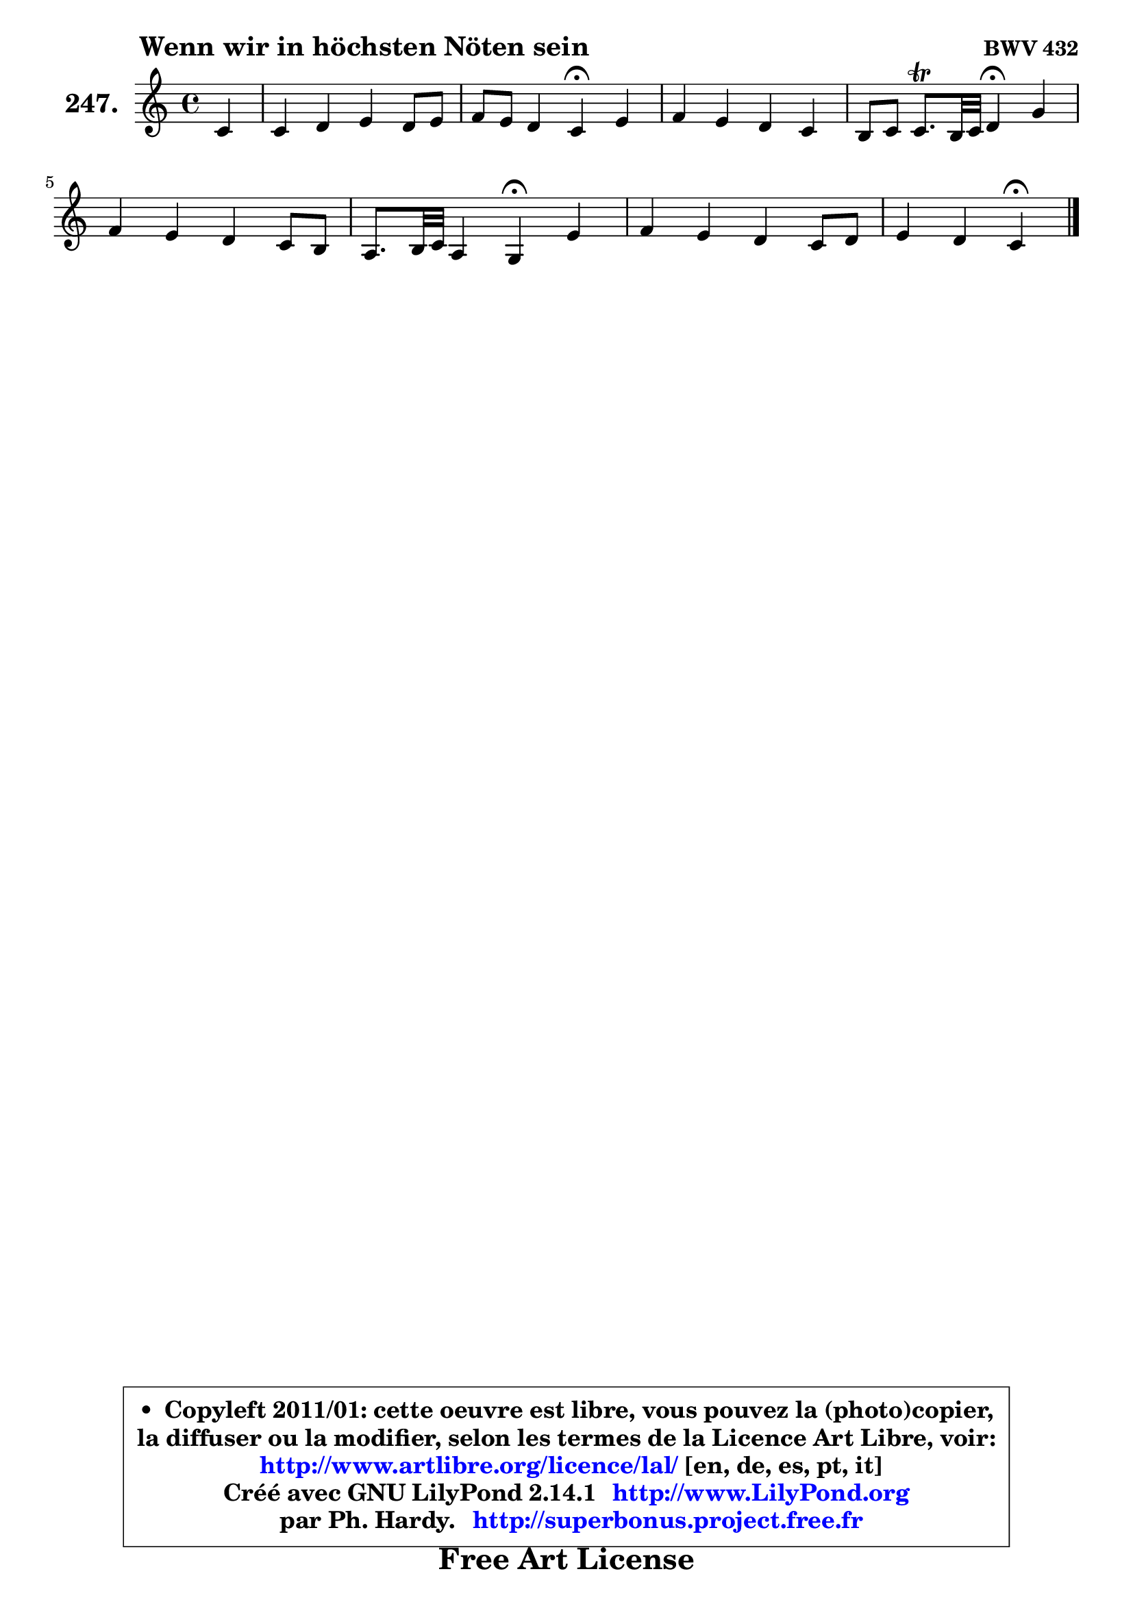 
\version "2.14.1"

    \paper {
%	system-system-spacing #'padding = #0.1
%	score-system-spacing #'padding = #0.1
%	ragged-bottom = ##f
%	ragged-last-bottom = ##f
	}

    \header {
      opus = \markup { \bold "BWV 432" }
      piece = \markup { \hspace #9 \fontsize #2 \bold "Wenn wir in höchsten Nöten sein" }
      maintainer = "Ph. Hardy"
      maintainerEmail = "superbonus.project@free.fr"
      lastupdated = "2011/Jul/20"
      tagline = \markup { \fontsize #3 \bold "Free Art License" }
      copyright = \markup { \fontsize #3  \bold   \override #'(box-padding .  1.0) \override #'(baseline-skip . 2.9) \box \column { \center-align { \fontsize #-2 \line { • \hspace #0.5 Copyleft 2011/01: cette oeuvre est libre, vous pouvez la (photo)copier, } \line { \fontsize #-2 \line {la diffuser ou la modifier, selon les termes de la Licence Art Libre, voir: } } \line { \fontsize #-2 \with-url #"http://www.artlibre.org/licence/lal/" \line { \fontsize #1 \hspace #1.0 \with-color #blue http://www.artlibre.org/licence/lal/ [en, de, es, pt, it] } } \line { \fontsize #-2 \line { Créé avec GNU LilyPond 2.14.1 \with-url #"http://www.LilyPond.org" \line { \with-color #blue \fontsize #1 \hspace #1.0 \with-color #blue http://www.LilyPond.org } } } \line { \hspace #1.0 \fontsize #-2 \line {par Ph. Hardy. } \line { \fontsize #-2 \with-url #"http://superbonus.project.free.fr" \line { \fontsize #1 \hspace #1.0 \with-color #blue http://superbonus.project.free.fr } } } } } }

	  }

  guidemidi = {
        r4 |
        R1 |
        r2 \tempo 4 = 30 r4 \tempo 4 = 78 r4 |
        R1 |
        r2 \tempo 4 = 30 r4 \tempo 4 = 78 r4 |
        R1 |
        r2 \tempo 4 = 30 r4 \tempo 4 = 78 r4 |
        R1 |
        r2 \tempo 4 = 30 r4 
	}

  upper = {
\displayLilyMusic \transpose g c {
	\time 4/4
	\key g \major
	\clef treble
	\partial 4
	\voiceOne
	<< { 
	% SOPRANO
	\set Voice.midiInstrument = "acoustic grand"
	\relative c'' {
        g4 |
        g4 a b a8 b |
        c8 b a4 g\fermata b |
        c4 b a g |
        fis8 g g8.\trill fis32 g a4\fermata d4 |
        c4 b a g8 fis |
        e8. fis32 g e4 d\fermata b' |
        c4 b a g8 a |
        b4 a g\fermata
        \bar "|."
	} % fin de relative
	}

%	\context Voice="1" { \voiceTwo 
%	% ALTO
%	\set Voice.midiInstrument = "acoustic grand"
%	\relative c' {
%        d4 |
%        e4. d8 d e fis4 |
%        e8 g16 fis e8 fis d4 g |
%        g8 a8 ~ a g fis8 e16 dis e4 |
%        d!4 d d fis |
%        e4 d8 cis16 d e8 fis16 e d4 |
%        d4 cis d fis |
%        e4 d e8 fis g4 |
%        g4 fis d
%        \bar "|."
%	} % fin de relative
%	\oneVoice
%	} >>
 >>
}
	}

    lower = {
\transpose g c {
	\time 4/4
	\key g \major
	\clef bass
	\partial 4
	\voiceOne
	<< { 
	% TENOR
	\set Voice.midiInstrument = "acoustic grand"
	\relative c' {
        b4 |
        b4 a8 fis g4 a |
        a8 d c b16 a b4 d |
        e8 dis ~ dis e c4 b |
        a4 b fis b8 a |
        g8 a b4 cis b |
        b8 g a4 fis fis |
        g8 a b4 e,8 b'4 c8 |
        d4 c16 b c8 b4
        \bar "|."
	} % fin de relative
	}
	\context Voice="1" { \voiceTwo 
	% BASS
	\set Voice.midiInstrument = "acoustic grand"
	\relative c' {
        g8 fis |
        e8 d c d g,4 d' |
        a8 b c d g,4\fermata g'8 fis |
        e4 e e4 ~ e8 d! |
        c8 b a g d'4\fermata b |
        e8 fis g4. fis8 b a |
        g8 e a4 d,\fermata dis |
        e8 fis g4 cis,8 dis e d16 c |
        b8 c d4 g,\fermata
        \bar "|."
	} % fin de relative
	\oneVoice
	} >>
}
	}


    \score { 

	\new PianoStaff <<
	\set PianoStaff.instrumentName = \markup { \bold \huge "247." }
	\new Staff = "upper" \upper
%	\new Staff = "lower" \lower
	>>

    \layout {
%	ragged-last = ##f
	   }

         } % fin de score

  \score {
\unfoldRepeats { << \guidemidi \upper >> }
    \midi {
    \context {
     \Staff
      \remove "Staff_performer"
               }

     \context {
      \Voice
       \consists "Staff_performer"
                }

     \context { 
      \Score
      tempoWholdisPerMinute = #(ly:make-moment 78 4)
		}
	    }
	}




